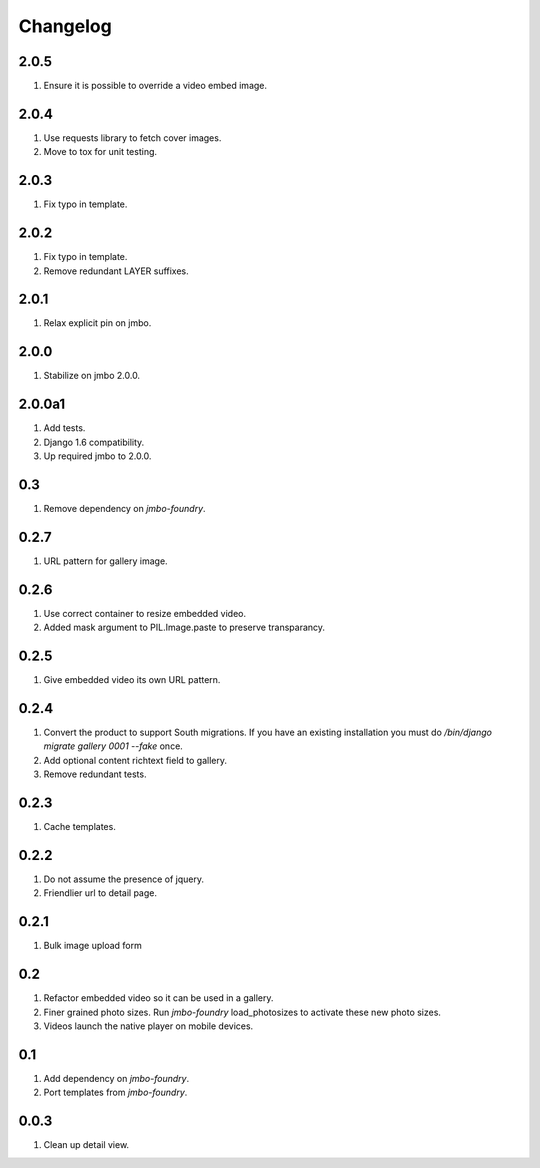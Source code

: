 Changelog
=========

2.0.5
-----
#. Ensure it is possible to override a video embed image.

2.0.4
-----
#. Use requests library to fetch cover images.
#. Move to tox for unit testing.

2.0.3
-----
#. Fix typo in template.

2.0.2
-----
#. Fix typo in template.
#. Remove redundant LAYER suffixes.

2.0.1
-----
#. Relax explicit pin on jmbo.

2.0.0
-----
#. Stabilize on jmbo 2.0.0.

2.0.0a1
-------
#. Add tests.
#. Django 1.6 compatibility.
#. Up required jmbo to 2.0.0.

0.3
---
#. Remove dependency on `jmbo-foundry`.

0.2.7
-----
#. URL pattern for gallery image.

0.2.6
-----
#. Use correct container to resize embedded video.
#. Added mask argument to PIL.Image.paste to preserve transparancy.

0.2.5
-----
#. Give embedded video its own URL pattern.

0.2.4
-----
#. Convert the product to support South migrations. If you have an existing installation you must do `/bin/django migrate gallery 0001 --fake` once.
#. Add optional content richtext field to gallery.
#. Remove redundant tests.

0.2.3
-----
#. Cache templates.

0.2.2
-----
#. Do not assume the presence of jquery.
#. Friendlier url to detail page.

0.2.1
-----
#. Bulk image upload form

0.2
---
#. Refactor embedded video so it can be used in a gallery.
#. Finer grained photo sizes. Run `jmbo-foundry` load_photosizes to activate these new photo sizes.
#. Videos launch the native player on mobile devices.

0.1
---
#. Add dependency on `jmbo-foundry`.
#. Port templates from `jmbo-foundry`.

0.0.3
-----
#. Clean up detail view.

